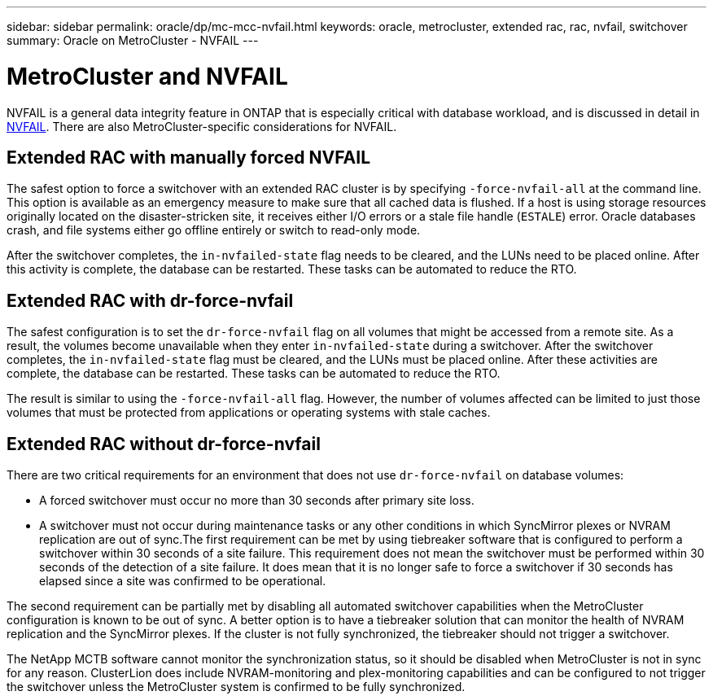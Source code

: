 ---
sidebar: sidebar
permalink: oracle/dp/mc-mcc-nvfail.html
keywords: oracle, metrocluster, extended rac, rac, nvfail, switchover
summary: Oracle on MetroCluster - NVFAIL 
---

= MetroCluster and NVFAIL
:hardbreaks:
:nofooter:
:icons: font
:linkattrs:
:imagesdir: ./../media/

[.lead]
NVFAIL is a general data integrity feature in ONTAP that is especially critical with database workload, and is discussed in detail in link:../ontap-configuration/oracle_and_nvfail.html[NVFAIL]. There are also MetroCluster-specific considerations for NVFAIL.

== Extended RAC with manually forced NVFAIL

The safest option to force a switchover with an extended RAC cluster is by specifying `-force-nvfail-all` at the command line. This option is available as an emergency measure to make sure that all cached data is flushed. If a host is using storage resources originally located on the disaster-stricken site, it receives either I/O errors or a stale file handle (`ESTALE`) error. Oracle databases crash, and file systems either go offline entirely or switch to read-only mode.

After the switchover completes, the `in-nvfailed-state` flag needs to be cleared, and the LUNs need to be placed online. After this activity is complete, the database can be restarted. These tasks can be automated to reduce the RTO.

== Extended RAC with dr-force-nvfail

The safest configuration is to set the `dr-force-nvfail` flag on all volumes that might be accessed from a remote site. As a result, the volumes become unavailable when they enter `in-nvfailed-state` during a switchover. After the switchover completes, the `in-nvfailed-state` flag must be cleared, and the LUNs must be placed online. After these activities are complete, the database can be restarted. These tasks can be automated to reduce the RTO.

The result is similar to using the `-force-nvfail-all` flag. However, the number of volumes affected can be limited to just those volumes that must be protected from applications or operating systems with stale caches.

== Extended RAC without dr-force-nvfail

There are two critical requirements for an environment that does not use `dr-force-nvfail` on database volumes:

* A forced switchover must occur no more than 30 seconds after primary site loss.
* A switchover must not occur during maintenance tasks or any other conditions in which SyncMirror plexes or NVRAM replication are out of sync.The first requirement can be met by using tiebreaker software that is configured to perform a switchover within 30 seconds of a site failure. This requirement does not mean the switchover must be performed within 30 seconds of the detection of a site failure. It does mean that it is no longer safe to force a switchover if 30 seconds has elapsed since a site was confirmed to be operational.

The second requirement can be partially met by disabling all automated switchover capabilities when the MetroCluster configuration is known to be out of sync. A better option is to have a tiebreaker solution that can monitor the health of NVRAM replication and the SyncMirror plexes. If the cluster is not fully synchronized, the tiebreaker should not trigger a switchover.

The NetApp MCTB software cannot monitor the synchronization status, so it should be disabled when MetroCluster is not in sync for any reason. ClusterLion does include NVRAM-monitoring and plex-monitoring capabilities and can be configured to not trigger the switchover unless the MetroCluster system is confirmed to be fully synchronized.
